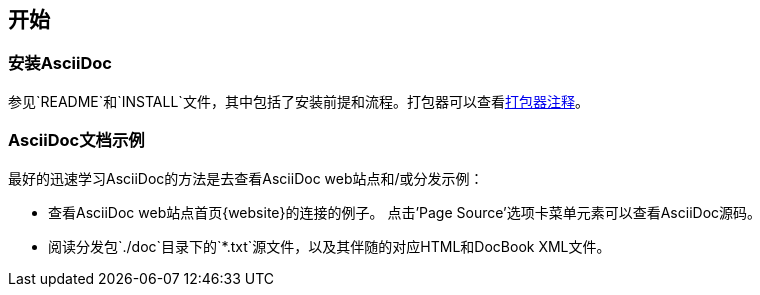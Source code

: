 [[X6]]
== 开始
=== 安装AsciiDoc
参见`README`和`INSTALL`文件，其中包括了安装前提和流程。打包器可以查看<<X38,打包器注释>>。

[[X11]]
=== AsciiDoc文档示例
最好的迅速学习AsciiDoc的方法是去查看AsciiDoc web站点和/或分发示例：

- 查看AsciiDoc web站点首页{website}的连接的例子。
  点击'Page Source'选项卡菜单元素可以查看AsciiDoc源码。
- 阅读分发包`./doc`目录下的`*.txt`源文件，以及其伴随的对应HTML和DocBook XML文件。